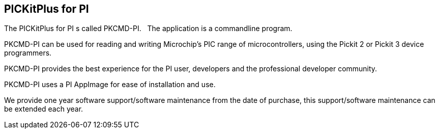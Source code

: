 == PICKitPlus for PI

The PICKitPlus for PI s called PKCMD-PI.&#160;&#160;
The application is a commandline program.

PKCMD-PI can be used for reading and writing Microchip's PIC range of microcontrollers, using the Pickit 2 or Pickit 3 device programmers.

PKCMD-PI provides the best experience for the PI user, developers and the professional developer community.

PKCMD-PI uses a PI AppImage for ease of installation and use.

We provide one year software support/software maintenance from the date of purchase, this support/software maintenance can be extended each year.
